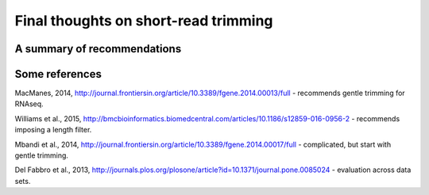 Final thoughts on short-read trimming
#####################################

A summary of recommendations
----------------------------

Some references
---------------

MacManes, 2014, http://journal.frontiersin.org/article/10.3389/fgene.2014.00013/full - recommends gentle trimming for RNAseq.

Williams et al., 2015, http://bmcbioinformatics.biomedcentral.com/articles/10.1186/s12859-016-0956-2 - recommends imposing a length filter.

Mbandi et al., 2014, http://journal.frontiersin.org/article/10.3389/fgene.2014.00017/full - complicated, but start with gentle trimming.

Del Fabbro et al., 2013, http://journals.plos.org/plosone/article?id=10.1371/journal.pone.0085024 - evaluation across data sets.
